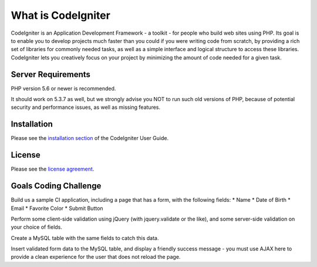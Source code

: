 ###################
What is CodeIgniter
###################

CodeIgniter is an Application Development Framework - a toolkit - for people
who build web sites using PHP. Its goal is to enable you to develop projects
much faster than you could if you were writing code from scratch, by providing
a rich set of libraries for commonly needed tasks, as well as a simple
interface and logical structure to access these libraries. CodeIgniter lets
you creatively focus on your project by minimizing the amount of code needed
for a given task.

*******************
Server Requirements
*******************

PHP version 5.6 or newer is recommended.

It should work on 5.3.7 as well, but we strongly advise you NOT to run
such old versions of PHP, because of potential security and performance
issues, as well as missing features.

************
Installation
************

Please see the `installation section <https://codeigniter.com/user_guide/installation/index.html>`_
of the CodeIgniter User Guide.

*******
License
*******

Please see the `license
agreement <https://github.com/bcit-ci/CodeIgniter/blob/develop/user_guide_src/source/license.rst>`_.

*********
Goals Coding Challenge
*********

Build us a sample CI application, including a page that has a form, with the
following fields:
* Name
* Date of Birth
* Email
* Favorite Color
* Submit Button

Perform some client-side validation using jQuery (with jquery.validate or the
like), and some server-side validation on your choice of fields.

Create a MySQL table with the same fields to catch this data.

Insert validated form data to the MySQL table, and display a friendly success
message - you must use AJAX here to provide a clean experience for the user
that does not reload the page.
